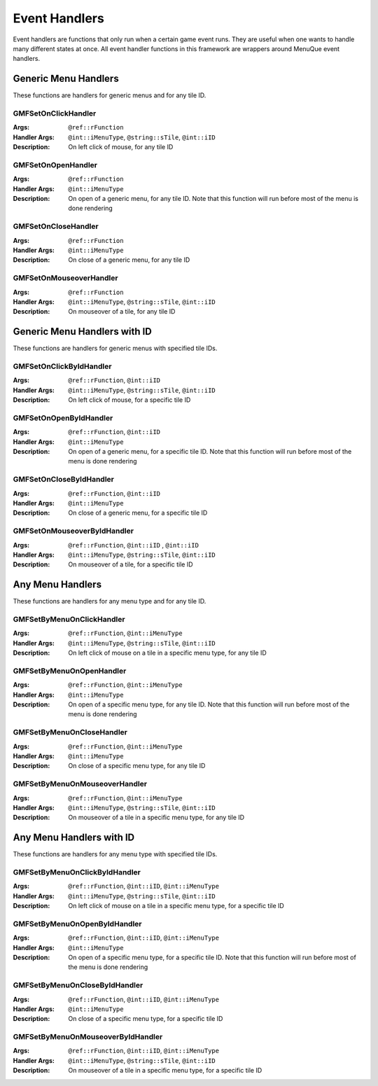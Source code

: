 Event Handlers
==============

Event handlers are functions that only run when a certain game event runs. They are useful when one
wants to handle many different states at once. All event handler functions in this framework are
wrappers around MenuQue event handlers.

Generic Menu Handlers
---------------------
These functions are handlers for generic menus and for any tile ID.

GMFSetOnClickHandler
____________________

:Args: ``@ref::rFunction``
:Handler Args: ``@int::iMenuType``, ``@string::sTile``, ``@int::iID``
:Description: On left click of mouse, for any tile ID

GMFSetOnOpenHandler
___________________
:Args: ``@ref::rFunction``
:Handler Args: ``@int::iMenuType``
:Description: On open of a generic menu, for any tile ID. Note that this function will run before
			  most of the menu is done rendering

GMFSetOnCloseHandler
____________________
:Args: ``@ref::rFunction``
:Handler Args: ``@int::iMenuType``
:Description: On close of a generic menu, for any tile ID

GMFSetOnMouseoverHandler
________________________
:Args: ``@ref::rFunction``
:Handler Args: ``@int::iMenuType``, ``@string::sTile``, ``@int::iID``
:Description: On mouseover of a tile, for any tile ID


Generic Menu Handlers with ID
-----------------------------
These functions are handlers for generic menus with specified tile IDs.

GMFSetOnClickByIdHandler
________________________
:Args: ``@ref::rFunction``, ``@int::iID``
:Handler Args: ``@int::iMenuType``, ``@string::sTile``, ``@int::iID``
:Description: On left click of mouse, for a specific tile ID

GMFSetOnOpenByIdHandler
_______________________
:Args: ``@ref::rFunction``, ``@int::iID``
:Handler Args: ``@int::iMenuType``
:Description: On open of a generic menu, for a specific tile ID. Note that this function will run
			  before most of the menu is done rendering

GMFSetOnCloseByIdHandler
________________________
:Args: ``@ref::rFunction``, ``@int::iID``
:Handler Args: ``@int::iMenuType``
:Description: On close of a generic menu, for a specific tile ID

GMFSetOnMouseoverByIdHandler
____________________________
:Args: ``@ref::rFunction``, ``@int::iID`` , ``@int::iID``
:Handler Args: ``@int::iMenuType``, ``@string::sTile``, ``@int::iID``
:Description: On mouseover of a tile, for a specific tile ID


Any Menu Handlers
-----------------
These functions are handlers for any menu type and for any tile ID.

GMFSetByMenuOnClickHandler
__________________________
:Args: ``@ref::rFunction``, ``@int::iMenuType``
:Handler Args: ``@int::iMenuType``, ``@string::sTile``, ``@int::iID``
:Description: On left click of mouse on a tile in a specific menu type, for any tile ID

GMFSetByMenuOnOpenHandler
_________________________
:Args: ``@ref::rFunction``, ``@int::iMenuType``
:Handler Args: ``@int::iMenuType``
:Description: On open of a specific menu type, for any tile ID. Note that this function will run
			  before most of the menu is done rendering

GMFSetByMenuOnCloseHandler
__________________________
:Args: ``@ref::rFunction``, ``@int::iMenuType``
:Handler Args: ``@int::iMenuType``
:Description: On close of a specific menu type, for any tile ID

GMFSetByMenuOnMouseoverHandler
______________________________
:Args: ``@ref::rFunction``, ``@int::iMenuType``
:Handler Args: ``@int::iMenuType``, ``@string::sTile``, ``@int::iID``
:Description: On mouseover of a tile in a specific menu type, for any tile ID


Any Menu Handlers with ID
-------------------------
These functions are handlers for any menu type with specified tile IDs.

GMFSetByMenuOnClickByIdHandler
______________________________
:Args: ``@ref::rFunction``, ``@int::iID``, ``@int::iMenuType``
:Handler Args: ``@int::iMenuType``, ``@string::sTile``, ``@int::iID``
:Description: On left click of mouse on a tile in a specific menu type, for a specific tile ID

GMFSetByMenuOnOpenByIdHandler
_____________________________
:Args: ``@ref::rFunction``, ``@int::iID``, ``@int::iMenuType``
:Handler Args: ``@int::iMenuType``
:Description: On open of a specific menu type, for a specific tile ID. Note that this function will
			  run before most of the menu is done rendering

GMFSetByMenuOnCloseByIdHandler
______________________________
:Args: ``@ref::rFunction``, ``@int::iID``, ``@int::iMenuType``
:Handler Args: ``@int::iMenuType``
:Description: On close of a specific menu type, for a specific tile ID

GMFSetByMenuOnMouseoverByIdHandler
__________________________________
:Args: ``@ref::rFunction``, ``@int::iID``, ``@int::iMenuType``
:Handler Args: ``@int::iMenuType``, ``@string::sTile``, ``@int::iID``
:Description: On mouseover of a tile in a specific menu type, for a specific tile ID

